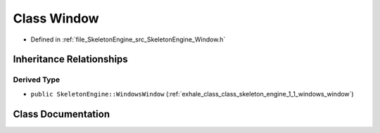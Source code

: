 .. _exhale_class_class_skeleton_engine_1_1_window:

Class Window
============

- Defined in :ref:`file_SkeletonEngine_src_SkeletonEngine_Window.h`


Inheritance Relationships
-------------------------

Derived Type
************

- ``public SkeletonEngine::WindowsWindow`` (:ref:`exhale_class_class_skeleton_engine_1_1_windows_window`)


Class Documentation
-------------------


.. doxygenclass:: SkeletonEngine::Window
   :members:
   :protected-members:
   :undoc-members:
